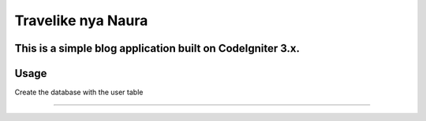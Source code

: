 ###################
Travelike nya Naura
###################

This is a simple blog application built on CodeIgniter 3.x.
*******************
Usage
*******************

Create the database with the user table

**************************

